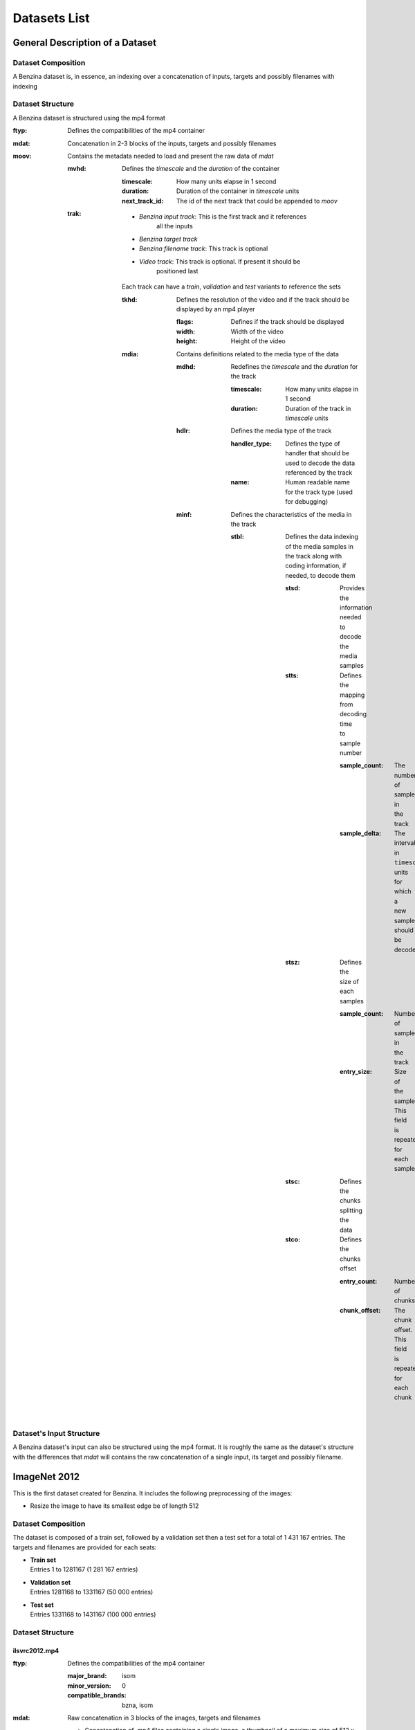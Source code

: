 =============
Datasets List
=============


General Description of a Dataset
================================

Dataset Composition
-------------------

A Benzina dataset is, in essence, an indexing over a concatenation of inputs,
targets and possibly filenames with indexing

Dataset Structure
-----------------

A Benzina dataset is structured using the mp4 format

:ftyp: Defines the compatibilities of the mp4 container
:mdat: Concatenation in 2-3 blocks of the inputs, targets and possibly filenames
:moov: Contains the metadata needed to load and present the raw data of *mdat*

       :mvhd: Defines the *timescale* and the *duration* of the container

              :timescale: How many units elapse in 1 second
              :duration: Duration of the container in *timescale* units
              :next_track_id: The id of the next track that could be appended to *moov*

       :trak: * *Benzina input track*: This is the first track and it references
                                       all the inputs
              * *Benzina target track*
              * *Benzina filename track*: This track is optional
              * *Video track*: This track is optional. If present it should be
                               positioned last

              Each track can have a *train*, *validation* and *test* variants to
              reference the sets

              :tkhd: Defines the resolution of the video and if the track should
                     be displayed by an mp4 player

                     :flags: Defines if the track should be displayed
                     :width: Width of the video
                     :height: Height of the video

              :mdia: Contains definitions related to the media type of the data

                     :mdhd: Redefines the *timescale* and the *duration* for the track

                            :timescale: How many units elapse in 1 second
                            :duration: Duration of the track in *timescale* units

                     :hdlr: Defines the media type of the track

                            :handler_type: Defines the type of handler that should
                                           be used to decode the data referenced by the track
                            :name: Human readable name for the track type
                                   (used for debugging)

                     :minf: Defines the characteristics of the media in the track

                            :stbl: Defines the data indexing of the media samples
                                   in the track along with coding information, if
                                   needed, to decode them

                                   :stsd: Provides the information needed to decode
                                          the media samples
                                   :stts: Defines the mapping from decoding time
                                          to sample number

                                          :sample_count: The number of samples in
                                                         the track
                                          :sample_delta: The interval in ``timescale``
                                                         units for which a new sample
                                                         should be decoded

                                   :stsz: Defines the size of each samples

                                          :sample_count: Number of samples in the
                                                         track
                                          :entry_size: Size of the sample. This field
                                                       is repeated for each sample

                                   :stsc: Defines the chunks splitting the data
                                   :stco: Defines the chunks offset

                                          :entry_count: Number of chunks
                                          :chunk_offset: The chunk offset. This field
                                                         is repeated for each chunk

Dataset's Input Structure
-------------------------

A Benzina dataset's input can also be structured using the mp4 format. It is roughly
the same as the dataset's structure with the differences that *mdat* will contains the
raw concatenation of a single input, its target and possibly filename.

ImageNet 2012
=============

This is the first dataset created for Benzina. It includes the following preprocessing
of the images:

* Resize the image to have its smallest edge be of length 512

Dataset Composition
-------------------

The dataset is composed of a train set, followed by a validation set then a
test set for a total of 1 431 167 entries. The targets and filenames are provided
for each seats:

* | **Train set**
  | Entries 1 to 1281167 (1 281 167 entries)
* | **Validation set**
  | Entries 1281168 to 1331167 (50 000 entries)
* | **Test set**
  | Entries 1331168 to 1431167 (100 000 entries)

Dataset Structure
-----------------

ilsvrc2012.mp4
^^^^^^^^^^^^^^

:ftyp: Defines the compatibilities of the mp4 container

       :major_brand: isom
       :minor_version: 0
       :compatible_brands: bzna, isom

:mdat: Raw concatenation in 3 blocks of the images, targets and filenames

       * Concatenation of .mp4 files containing a single image, a thumbnail of a
         maximum size of 512 x 512, the image's original filename and the target
         associated with the image
       * Concatenation of images' targets in 8 bytes
       * Concatenation of images' original filename

:moov: Contains the metadata needed to load and present the raw data of *mdat*

       :mvhd: Defines the *timescale* and the *duration* of the container

              :timescale: 20
              :duration: 20 * 1 431 167
              :next_track_id: The id of the next track that could be appended to *moov*

       :trak: *Benzina input track*

              This track references all the images of the dataset

              :tkhd: Defines the resolution of the video and if the track should
                     be displayed by an mp4 player

                     :flags: 000000 -- This value informs that the track is not
                                       for display purpose
                     :width: 0.0 -- This value reflects the variance in size of the frames
                     :height: 0.0 -- This value reflects the variance in size of the frames

              :mdia: Contains definitions related to the media type of the data

                     :mdhd: Redefines the *timescale* and the *duration* for the track

                            :timescale: 20
                            :duration: 20 * 1 431 167

                     :hdlr: Defines the media type of the track

                            :handler_type: ``meta``
                            :name: ``bzna_input``

                     :minf: Defines the characteristics of the media in the track

                            :nmhd: No specific media header is identified for the track

                            :stbl: Defines the data indexing of the media samples
                                   in the track along with coding information, if
                                   needed, to decode them

                                   :stsd: Provides the information needed to decode
                                          the media samples

                                          :mett: Defines the metadata as being text based

                                                 :mime_format: ``application/octet-stream``

                                   :stts: Defines the mapping from decoding time
                                          to sample number

                                          :sample_count: 1 431 167
                                          :sample_delta: 20

                                   :stsz: Defines the size of each samples

                                          :sample_count: 1 431 167
                                          :entry_size: Size of the sample. This field
                                                       is repeated for each sample

                                   :stsc: Defines the chunks splitting the data

                                          :first_chunk: 1
                                          :samples_per_chunk: 1
                                          :sample_description_index: 1

                                          This definition means to consider that
                                          all samples are contained in their own chunk

                                   :stco: Defines the chunks offset

                                          :entry_count: 1 431 167
                                          :chunk_offset: The chunk offset. This field
                                                         is repeated for each chunk,
                                                         i.e. for each sample

       :trak: *Benzina target track*

              This track is roughly the same as the *Benzina input track* with the
              following differences

              :mdia: Contains definitions related to the media type of the data

                     :hdlr: Defines the media type of the track

                            :handler_type: ``meta``
                            :name: ``bzna_target``

       :trak: *Benzina filename track*

              This track is roughly the same as the *Benzina input track* with the
              following differences

              :tkhd: Defines the resolution of the video and if the track should
                     be displayed by an mp4 player

                     :flags: 000003 -- This value informs that the track is enabled
                                       and can be used in the presentation
                     :width: 0.0 -- This value informs that no width has be predefined
                                    for this track
                     :height: 0.0 -- This value informs that no height has be predefined
                                     for this track

              :mdia: Contains definitions related to the media type of the data

                     :hdlr: Defines the media type of the track

                            :handler_type: ``meta``
                            :name: ``bzna_fname``

                     :minf: Defines the characteristics of the media in the track

                            :stbl: Defines the data indexing of the media samples
                                   in the track along with coding information, if
                                   needed, to decode them

                                   :stsd: Provides the information needed to decode
                                          the media samples

                                          :mett: Defines the metadata as being text based

                                                 :mime_format: ``text/plain``

       :trak: *Video track*

              This track allows to play the thumbnails of the dataset's frames

              :tkhd: Defines the resolution of the video and if the track should
                     be displayed by an mp4 player

                     :flags: 000003 -- This value informs that the track is enabled
                                       and can be used in the presentation
                     :width: 512.0
                     :height: 512.0

              :mdia: Contains definitions related to the media type of the data

                     :mdhd: Redefines the *timescale* and the *duration* for the track

                            :timescale: 20
                            :duration: 1 431 167

                     :hdlr: Defines the media type of the track

                            :handler_type: ``vide``
                            :name: ``VideoHandler``

                     :minf: Defines the characteristics of the media in the track

                            :vmhd: Video media header is identified for the track

                            :stbl: Defines the data indexing of the media samples
                                   in the track along with coding information, if
                                   needed, to decode them

                                   :stsd: Provides the information needed to decode
                                          the media samples

                                          :avc1: Defines the AVC coding information

                                                 :width: 512
                                                 :height: 512
                                                 :horizresolution: 72
                                                 :horizresolution: 72

                                   :stts: Defines the mapping from decoding time
                                          to sample number

                                          :sample_count: 1 431 167
                                          :sample_delta: 1

                                   :stsz: Defines the size of each samples

                                          :sample_count: 1 431 167
                                          :entry_size: Size of the sample. This field
                                                       is repeated for each sample

                                   :stsc: Defines the chunks splitting the data

                                          :first_chunk: 1
                                          :samples_per_chunk: 1
                                          :sample_description_index: 1

                                          This definition means to consider that
                                          all samples are contained in their own chunk

                                   :stco: Defines the chunks offset

                                          :entry_count: 1 431 167
                                          :chunk_offset: The chunk offset. This field
                                                         is repeated for each chunk,
                                                         i.e. for each sample

Dataset's Input Structure
-------------------------

A Benzina ImageNet dataset's input is structured using the mp4 format.

:ftyp: Defines the compatibilities of the mp4 container

       :major_brand: isom
       :minor_version: 0
       :compatible_brands: bzna, isom

:mdat: Raw concatenation of the image, thumbnail, target and filename:

       * A single image in h265 format. The image is put in a frame with a size
         of a product of 512 in the 2 dimensions. The padding to make the image
         fit is filled with a smear of the image's borders
       * A thumbnail in h265 format. The image is put in a frame of size 512 x 512.
         The image is first resized to have its longest side be of 512. The padding
         to make the thumbnail fit the frame is filled with a smear of the image's
         borders. There will be no explicit thumbnail if the image already fit the
         thumbnail's frame
       * The image's target in 8 bytes
       * The image's original filename

:moov: Contains the metadata needed to load and present the raw data of *mdat*

       :mvhd: Defines the *timescale* and the *duration* of the container

              :timescale: 20
              :duration: 20
              :next_track_id: The id of the next track that could be appended to *moov*

       :trak: *Benzina input track*

              This track references an image

              :tkhd: Defines the resolution of the video and if the track should
                     be displayed by an mp4 player

                     :flags: 000000 -- This value informs that the track is not
                                       for display purpose
                     :width: Width of the image without padding
                     :height: Height of the image without padding

              :mdia: Contains definitions related to the media type of the data

                     :mdhd: Redefines the *timescale* and the *duration* for the track

                            :timescale: 20
                            :duration: 20

                     :hdlr: Defines the media type of the track

                            :handler_type: ``vide``
                            :name: ``bzna_input``

                     :minf: Defines the characteristics of the media in the track

                            :vmhd: Video media header is identified for the track
                            :stbl: Defines the data indexing of the media samples
                                   in the track along with coding information, if
                                   needed, to decode them

                                   :stsd: Provides the information needed to decode
                                          the media samples

                                          :avc1: Defines the AVC coding information

                                                 :width: Width of the image's frame.
                                                         This is a product of 512
                                                 :height: Height of the image's frame.
                                                          This is a product of 512
                                                 :horizresolution: 72
                                                 :horizresolution: 72

                                                 :clap: Defines the clean aperture
                                                        of the image to remove the
                                                        padding

                                                        :clean_aperture_width_n: Width of the image without padding
                                                        :clean_aperture_width_d: 1
                                                        :clean_aperture_height_n: Height of the image without padding
                                                        :clean_aperture_height_d: 1
                                                        :horiz_off_n: The negative value of the width's padding
                                                        :horiz_off_d: 2
                                                        :vert_off_n: The negative value of the height's padding
                                                        :vert_off_d: 2

                                   :stts: Defines the mapping from decoding time
                                          to sample number

                                          :sample_count: 1
                                          :sample_delta: 20

                                   :stsz: Defines the size of each samples

                                          :sample_count: 1
                                          :entry_size: Size of the input

                                   :stsc: Defines the chunks splitting the data

                                          :first_chunk: 1
                                          :samples_per_chunk: 1
                                          :sample_description_index: 1

                                   :stco: Defines the chunks offset

                                          :entry_count: 1
                                          :chunk_offset: The chunk offset

       :trak: *Benzina thumbnail track*

              This track references an image's thumbnail. If the image already fits
              a thumbnail's frame, then this track will reference the same data as
              in the *Benzina input track*. In any case, it is roughly the same as
              the *Benzina input track* with the following differences

              :tkhd: Defines the resolution of the video and if the track should
                     be displayed by an mp4 player

                     :flags: 000003 -- This value informs that the track is enabled
                                       and can be used in the presentation
                     :width: Width of the thumbnail without padding
                     :height: Height of the thumbnail without padding

              :mdia: Contains definitions related to the media type of the data

                     :hdlr: Defines the media type of the track

                            :handler_type: ``vide``
                            :name: ``bzna_thumb``

       :trak: *Benzina target track*

              :tkhd: Defines the resolution of the video and if the track should
                     be displayed by an mp4 player

                     :flags: 000000 -- This value informs that the track is not
                                       for display purpose
                     :width: 0.0 -- This value informs that the width has not been
                                    predefined for this track
                     :height: 0.0 -- This value informs that no height has not been
                                     predefined for this track

              :mdia: Contains definitions related to the media type of the data

                     :mdhd: Redefines the *timescale* and the *duration* for the track

                            :timescale: 20
                            :duration: 20

                     :hdlr: Defines the media type of the track

                            :handler_type: ``meta``
                            :name: ``bzna_target``

                     :minf: Defines the characteristics of the media in the track

                            :nmhd: No specific media header is identified for the track
                            :stbl: Defines the data indexing of the media samples
                                   in the track along with coding information, if
                                   needed, to decode them

                                   :stsd: Provides the information needed to decode
                                          the media samples

                                          :mett: Defines the metadata as being text based

                                                 :mime_format: ``application/octet-stream``

       :trak: *Benzina filename track*

              This track is roughly the same as the *Benzina target track* with the
              following differences

              :tkhd: Defines the resolution of the video and if the track should
                     be displayed by an mp4 player

                     :flags: 000003 -- This value informs that the track is enabled
                                       and can be used in the presentation
                     :width: 0.0 -- This value informs that no width has be predefined
                                    for this track
                     :height: 0.0 -- This value informs that no height has be predefined
                                     for this track

              :mdia: Contains definitions related to the media type of the data

                     :hdlr: Defines the media type of the track

                            :handler_type: ``meta``
                            :name: ``bzna_fname``

                     :minf: Defines the characteristics of the media in the track

                            :stbl: Defines the data indexing of the media samples
                                   in the track along with coding information, if
                                   needed, to decode them

                                   :stsd: Provides the information needed to decode
                                          the media samples

                                          :mett: Defines the metadata as being text based

                                                 :mime_format: ``text/plain``
